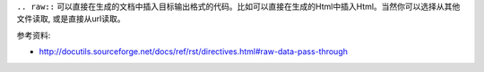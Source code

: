 ``.. raw::`` 可以直接在生成的文档中插入目标输出格式的代码。比如可以直接在生成的Html中插入Html。当然你可以选择从其他文件读取, 或是直接从url读取。

参考资料:

- http://docutils.sourceforge.net/docs/ref/rst/directives.html#raw-data-pass-through

.. raw:: html

   <a href="https://www.google.com/">Google</a>

.. raw:: html
   :file: inclusion.html

.. raw:: html
   :url: https://www.google.com/